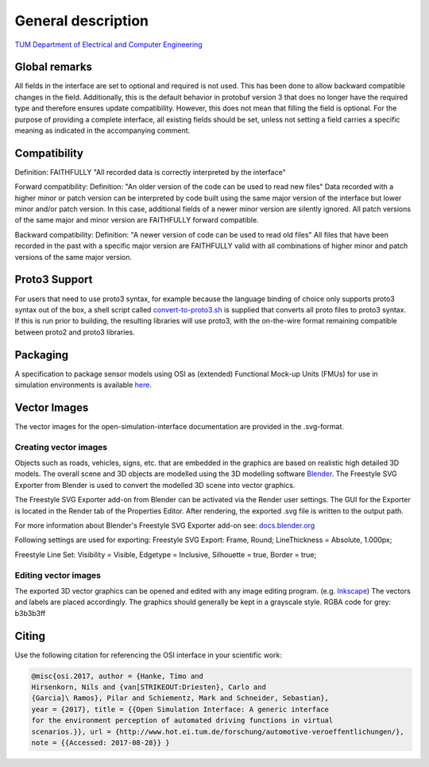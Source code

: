 General description
======================

`TUM Department of Electrical and Computer Engineering`_

Global remarks
--------------

All fields in the interface are set to optional and required is not
used. This has been done to allow backward compatible changes in the
field. Additionally, this is the default behavior in protobuf version 3
that does no longer have the required type and therefore ensures update
compatibility. However, this does not mean that filling the field is
optional. For the purpose of providing a complete interface, all
existing fields should be set, unless not setting a field carries a
specific meaning as indicated in the accompanying comment.

Compatibility
-------------

Definition: FAITHFULLY "All recorded data is correctly interpreted by
the interface"

Forward compatibility: Definition: "An older version of the code can be
used to read new files" Data recorded with a higher minor or patch
version can be interpreted by code built using the same major version of
the interface but lower minor and/or patch version. In this case,
additional fields of a newer minor version are silently ignored. All
patch versions of the same major and minor version are FAITHFULLY
forward compatible.

Backward compatibility: Definition: "A newer version of code can be used
to read old files" All files that have been recorded in the past with a
specific major version are FAITHFULLY valid with all combinations of
higher minor and patch versions of the same major version.

.. # Old way of OSI 2 to inject errors
.. Fault injection: how-to
.. -----------------------

.. Injection of predefined sensor errors should be handled by a
.. specialized "fault injector" component that acts like a sensor model
.. component, i.e. it takes a SensorData message as input and returns a
.. modified SensorData message as output. Specific errors should be handled
.. as follows:

.. -  Ghost objects / false positive: An additional SensorDataObject is
..    added to the list of objects in SensorData.object with
..    SensorDataObject.model_internal_object.ground_truth_type set to
..    kTypeGhost.
.. -  False negative: The object is marked as not seen by the sensor by
..    setting the property SensorDataObject.model_internal_object.is_seen
..    to false. The implementation of field-of-view calculation modules
..    should respect this flag and never reset an object marked as not-seen
..    to seen.

Proto3 Support
--------------

For users that need to use proto3 syntax, for example because the
language binding of choice only supports proto3 syntax out of the box, a
shell script called `convert-to-proto3.sh <https://github.com/OpenSimulationInterface/open-simulation-interface/blob/master/convert-to-proto3.sh>`_ is supplied that converts
all proto files to proto3 syntax. If this is run prior to building, the
resulting libraries will use proto3, with the on-the-wire format
remaining compatible between proto2 and proto3 libraries.

Packaging
---------

A specification to package sensor models using OSI as (extended)
Functional Mock-up Units (FMUs) for use in simulation environments is
available `here`_.

Vector Images
--------------
The vector images for the open-simulation-interface documentation are provided in the .svg-format.

Creating vector images
~~~~~~~~~~~~~~~~~~~~~~~

Objects such as roads, vehicles, signs, etc. that are embedded in the graphics are based on realistic high detailed 3D models.
The overall scene and 3D objects are modelled using the 3D modelling software `Blender <https://www.blender.org/>`_.
The Freestyle SVG Exporter from Blender is used to convert the modelled 3D scene into vector graphics.

The Freestyle SVG Exporter add-on from Blender can be activated via the Render user settings. 
The GUI for the Exporter is located in the Render tab of the Properties Editor. After rendering, the exported .svg file is written to the output path.

For more information about Blender's Freestyle SVG Exporter add-on see: `docs.blender.org <https://docs.blender.org/manual/en/latest/render/freestyle/export_svg.html>`_

Following settings are used for exporting:
Freestyle SVG Export:
Frame, Round;
LineThickness = Absolute, 1.000px;

Freestyle Line Set: 
Visibility = Visible, 
Edgetype = Inclusive, 
Silhouette = true,
Border = true;

Editing vector images
~~~~~~~~~~~~~~~~~~~~~~~

The exported 3D vector graphics can be opened and edited with any image editing program. (e.g. `Inkscape <https://inkscape.org/de/>`_)
The vectors and labels are placed accordingly.
The graphics should generally be kept in a grayscale style.
RGBA code for grey: b3b3b3ff


.. Doxygen Reference Documentation
.. --------------------------------

.. The doxygen reference documentation of the GitHub master branch is `online`_
.. available.


.. In order to generate the doxygen documentation for OSI, please follow
.. the following steps:

.. 1. Install `Doxygen`_, set an environmental variable 'doxygen' with the
..    path to the binary file and add it to the PATH variable:
..    ``PATH += %doxygen%``.
.. 2. Download the `proto2cpp`_ repo. Copy the content of the repo
..    proto2cpp to your desired ``<path-to-proto2cpp.py>``
.. 3. Install `graphviz`_, set an environmental variable 'graphviz' with
..    the path to the binary file and add it to the PATH variable:
..    ``PATH += %graphviz%``.
.. 4. From the cmd navigate to the build directory and run:
..    ``cmd cmake -DFILTER_PROTO2CPP_PY_PATH=<path-to-proto2cpp.py> <path-to-CMakeLists.txt>``
.. 5. The build process will then generate the doxygen documentation under
..    the directory doc.

Citing
------

Use the following citation for referencing the OSI interface in your
scientific work:

.. code-block:: latex

    @misc{osi.2017, author = {Hanke, Timo and
    Hirsenkorn, Nils and {van[STRIKEOUT:Driesten}, Carlo and
    {Garcia]\ Ramos}, Pilar and Schiementz, Mark and Schneider, Sebastian},
    year = {2017}, title = {{Open Simulation Interface: A generic interface
    for the environment perception of automated driving functions in virtual
    scenarios.}}, url = {http://www.hot.ei.tum.de/forschung/automotive-veroeffentlichungen/},
    note = {{Accessed: 2017-08-28}} }

.. _here: https://github.com/OpenSimulationInterface/osi-sensor-model-packaging
.. _online: https://opensimulationinterface.github.io/open-simulation-interface/
.. _Doxygen: http://www.doxygen.nl/download.html
.. _proto2cpp: https://github.com/OpenSimulationInterface/proto2cpp
.. _graphviz: https://graphviz.gitlab.io/_pages/Download/Download_windows.html
.. _`http://www.hot.ei.tum.de/forschung/automotive-veroeffentlichungen/}`: http://www.hot.ei.tum.de/forschung/automotive-veroeffentlichungen/}
.. _Online Doxygen Documentation: https://opensimulationinterface.github.io/open-simulation-interface/
.. _TUM Department of Electrical and Computer Engineering: https://www.hot.ei.tum.de/forschung/automotive-veroeffentlichungen/

.. |Travis Build Status| image:: https://travis-ci.org/OpenSimulationInterface/open-simulation-interface.svg?branch=master
   :target: https://travis-ci.org/OpenSimulationInterface/open-simulation-interface